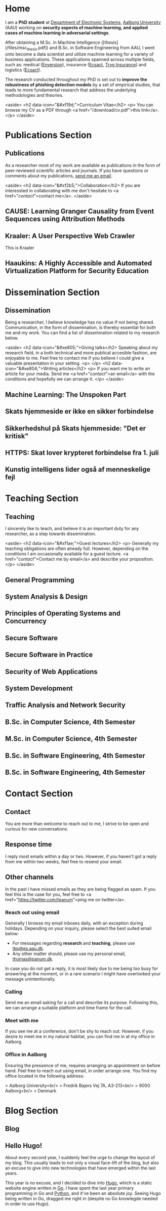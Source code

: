 # -*- org-hugo-default-static-subdirectory-for-externals: "files/"; -*-
#+HUGO_BASE_DIR: .
#+STARTUP: inlineimages
#+DEFAULT_EXPORTER: hugo

* Home
:PROPERTIES:
:EXPORT_HUGO_SECTION:
:EXPORT_FILE_NAME: _index
:END:

I am a *PhD student* at [[https://es.aau.dk][Department of Electronic Systems]], [[https://aau.dk][Aalborg University]] (AAU) working on *security aspects of machine learning, and applied cases of machine learning in adversarial settings*.

After obtaining a M.Sc. in Machine Intelligence ([thesis](/files/msc_thesis.pdf)) and B.Sc. in Software Engineering from AAU, I went onto become a data scientist and utilize machine learning for a variety of business applications.
These applications spanned across multiple fields, such as: medical ([[https://enversion.dk][Enversion]]), insurance ([[https://ecsact.dk][Ecsact]], [[https://tryg.com][Tryg Insurance]]) and logistics ([[https://ecsact.dk][Ecsact]]).

The research conducted throughout my PhD is set out to *improve the robustness of phishing detection models* by a set of empirical studies, that leads to more fundamental research that address the underlying methodologies and theories.

<aside>
<h2 data-icon="&#xf19d;">Curriculum Vitae</h2>
<p>
	You can browse my CV as a PDF through <a href="/download/cv.pdf">this link</a>.
</p>
</aside>

* Publications Section
:PROPERTIES:
:EXPORT_HUGO_SECTION: publications
:END:

** Publications
:PROPERTIES:
:EXPORT_FILE_NAME: _index
:EXPORT_HUGO_MENU: :menu primary :weight 1
:EXPORT_HUGO_CUSTOM_FRONT_MATTER+: :icon "&#xe800;"
:END:


As a researcher most of my work are available as publications in the form of peer-reviewed scientific articles and journals.
If you have questions or comments about my publications, [[/contact/][send me an email]].

<aside>
<h2 data-icon="&#xf2b5;">Collaboration</h2>
If you are interessted in collaborating with me don't hesitate to <a href="/contact/">contact me</a>.
</aside>

** CAUSE: Learning Granger Causality from Event Sequences using Attribution Methods
:PROPERTIES:
:EXPORT_FILE_NAME: cause
:EXPORT_DATE: 2020-02-18:00:00+02:00
:EXPORT_HUGO_CUSTOM_FRONT_MATTER: :link https://arxiv.org/abs/2002.07906
:EXPORT_HUGO_CUSTOM_FRONT_MATTER: :pdflink https://arxiv.org/pdf/2002.07906.pdf
:EXPORT_HUGO_CUSTOM_FRONT_MATTER+: :venueshort  ICML 2020
:EXPORT_HUGO_CUSTOM_FRONT_MATTER+: :publisher Proceedings of the 37th International Conference on Machine Learning
:EXPORT_HUGO_CUSTOM_FRONT_MATTER+: :authors '("Wei Zhang" "Thomas Kobber Panum" "Somesh Jha" "Prasad Chalasani" "David Page")
:END:

** Kraaler: A User Perspective Web Crawler
:PROPERTIES:
:EXPORT_FILE_NAME: kraaler
:EXPORT_DATE: 2019-04-01T00:00:00+02:00
:EXPORT_HUGO_CUSTOM_FRONT_MATTER+: :venueshort  TMA 2019
:EXPORT_HUGO_CUSTOM_FRONT_MATTER+: :publisher Proceedings of the 3rd Network Traffic Measurement and Analysis Conference
:EXPORT_HUGO_CUSTOM_FRONT_MATTER+: :authors '("Thomas Kobber Panum" "René Rydhof Hansen" "Jens Myrup Pedersen")
:END:

This is Kraaler

** Haaukins: A Highly Accessible and Automated Virtualization Platform for Security Education
:PROPERTIES:
:EXPORT_FILE_NAME: haaukins
:EXPORT_DATE: 2019-01-15T00:00:00+02:00
:EXPORT_HUGO_CUSTOM_FRONT_MATTER+: :venueshort ICALT 2019
:EXPORT_HUGO_CUSTOM_FRONT_MATTER+: :publisher Proceedings of the 19th IEEE International Conference on Advanced Learning Technologies
:EXPORT_HUGO_CUSTOM_FRONT_MATTER+: :authors '("Thomas Kobber Panum" "Kaspar Hageman" "Jens Myrup Pedersen" "René Rydhof Hansen")
:END:

* Dissemination Section
:PROPERTIES:
:EXPORT_HUGO_SECTION: dissemination
:END:

** Dissemination
:PROPERTIES:
:EXPORT_FILE_NAME: _index
:EXPORT_HUGO_MENU: :menu primary :weight 2
:EXPORT_HUGO_CUSTOM_FRONT_MATTER+: :icon "&#xe801;"
:END:

Being a researcher, I believe knowledge has no value if not being shared.
Communication, in the form of dissemination, is thereby essential for both me and my work.
You can find a list of dissemination related to my research below.

<aside>
    <h2 data-icon="&#xe805;">Giving talks</h2>
    Speaking about my research field, in a both technical and more publical accesible fashion, are enjoyable to me.
    Feel free to contact me if you believe I could give a valuable presentation in your setting.
    <p>
    </p>
    <h2 data-icon="&#xe804;">Writing articles</h2>
    <p>
	If you want me to write an article for your media.
	Send me <a href="/contact/">an email</a> with the conditions and hopefully we can arrange it.
    </p>
</aside>

** Machine Learning: The Unspoken Part
:PROPERTIES:
:EXPORT_FILE_NAME: ml_unspoken
:EXPORT_HUGO_CUSTOM_FRONT_MATTER: :kind invited talk
:EXPORT_HUGO_CUSTOM_FRONT_MATTER+: :description Highlight known limitations of machine learning, and discussing their future
:EXPORT_HUGO_CUSTOM_FRONT_MATTER+: :talks '("Wiley, Copenhagen (April 2019)" "Copenhagen Business Academy, Lyngby (April 2019)" "AspIT, Aalborg (April 2019)" "IUM, Copenhagen (April 2019)" "LEGO, Billund (April 2019)" "IDA, Aalborg (April 2019)" "Zealand, Slagelse (April 2019)" "IDA, Copenhagen (April 2019)" "IDA, Aarhus (May 2019)")
:END:

** Skats hjemmeside er ikke en sikker forbindelse
:PROPERTIES:
:EXPORT_FILE_NAME: skat_https_dr
:EXPORT_HUGO_CUSTOM_FRONT_MATTER: :kind media
:EXPORT_DATE: 2018-05-11T11:50:39+02:00
:EXPORT_HUGO_CUSTOM_FRONT_MATTER+: :publisher DR
:EXPORT_HUGO_CUSTOM_FRONT_MATTER+: :link https://www.dr.dk/ligetil/indland/skats-hjemmeside-er-ikke-en-sikker-forbindelse
:EXPORT_HUGO_CUSTOM_FRONT_MATTER+: :backup_url /img/backup/skat_dr_2018_2.png
:END:

** Sikkerhedshul på Skats hjemmeside: "Det er kritisk"
:PROPERTIES:
:EXPORT_FILE_NAME: skat_https_dr_2
:EXPORT_HUGO_CUSTOM_FRONT_MATTER: :kind media
:EXPORT_DATE: 2018-05-11T13:18:04+02:00
:EXPORT_HUGO_CUSTOM_FRONT_MATTER+: :publisher DR
:EXPORT_HUGO_CUSTOM_FRONT_MATTER+: :link https://www.dr.dk/nyheder/viden/teknologi/sikkerhedshul-paa-skats-hjemmeside-det-er-kritisk
:EXPORT_HUGO_CUSTOM_FRONT_MATTER+: :backup_url /img/backup/skat_dr_2018.png
:END:

** HTTPS: Skat lover krypteret forbindelse fra 1. juli
:PROPERTIES:
:EXPORT_FILE_NAME: skat_https_version2
:EXPORT_HUGO_CUSTOM_FRONT_MATTER: :kind media
:EXPORT_DATE: 2018-05-11T12:50:39+02:00
:EXPORT_HUGO_CUSTOM_FRONT_MATTER+: :publisher Version2
:EXPORT_HUGO_CUSTOM_FRONT_MATTER+: :link https://www.version2.dk/artikel/https-skat-lover-krypteret-forbindelse-1-juli-1085110
:EXPORT_HUGO_CUSTOM_FRONT_MATTER+: :backup_url /img/backup/skat_version2.png
:END:

** Kunstig intelligens lider også af menneskelige fejl
:PROPERTIES:
:EXPORT_FILE_NAME: kunstig_int_fejl
:EXPORT_HUGO_CUSTOM_FRONT_MATTER: :kind media
:EXPORT_DATE: 2019-04-18T10:46:39+02:00
:EXPORT_HUGO_CUSTOM_FRONT_MATTER+: :publisher Videnskab.dk
:EXPORT_HUGO_CUSTOM_FRONT_MATTER+: :link https://videnskab.dk/teknologi-innovation/kunstig-intelligens-lider-ogsaa-af-menneskelige-fejl
:EXPORT_HUGO_CUSTOM_FRONT_MATTER+: :backup_url /img/backup/videnskabdk_2019.jpg
:END:

* Teaching Section
:PROPERTIES:
:EXPORT_HUGO_SECTION: teaching
:END:

** Teaching
:PROPERTIES:
:EXPORT_FILE_NAME: _index
:EXPORT_HUGO_MENU: :menu primary :weight 3
:EXPORT_HUGO_CUSTOM_FRONT_MATTER+: :icon "&#xf19d;"
:END:

 I sincerely like to teach, and believe it is an important duty for any researcher, as a step towards dissemination.

<aside>
    <h2 data-icon="&#xf1ae;">Guest lectures</h2>
    <p>
	Generally my teaching obligations are often already full.
	However, depending on the conditions I am occasionally available for a guest lecture.
	<a href="/contact/">Contact me by email</a> and describe your proposition.
    </p>
</aside>

** General Programming
:PROPERTIES:
:EXPORT_FILE_NAME: general_programming
:EXPORT_DATE: 2013-02-01T11:16:34+02:00
:EXPORT_HUGO_CUSTOM_FRONT_MATTER: :kind course
:EXPORT_HUGO_CUSTOM_FRONT_MATTER+: :credit 5 ECTS
:EXPORT_HUGO_CUSTOM_FRONT_MATTER+: :period Spring 2013
:EXPORT_HUGO_CUSTOM_FRONT_MATTER+: :host Aalborg University
:EXPORT_HUGO_CUSTOM_FRONT_MATTER+: :description Teaching assistant of Anders Bruun's course
:END:

** System Analysis & Design
:PROPERTIES:
:EXPORT_FILE_NAME: ooad
:EXPORT_DATE: 2012-09-01T11:16:34+02:00
:EXPORT_HUGO_CUSTOM_FRONT_MATTER: :kind course
:EXPORT_HUGO_CUSTOM_FRONT_MATTER+: :credit 5 ECTS
:EXPORT_HUGO_CUSTOM_FRONT_MATTER+: :period Fall 2012
:EXPORT_HUGO_CUSTOM_FRONT_MATTER+: :host Aalborg University
:EXPORT_HUGO_CUSTOM_FRONT_MATTER+: :description Teaching assistant of Lise Tordrup Heeager's course
:END:

** Principles of Operating Systems and Concurrency
:PROPERTIES:
:EXPORT_FILE_NAME: pss
:EXPORT_DATE: 2019-04-01T15:18:34+02:00
:EXPORT_HUGO_CUSTOM_FRONT_MATTER: :kind course
:EXPORT_HUGO_CUSTOM_FRONT_MATTER+: :credit 5 ECTS
:EXPORT_HUGO_CUSTOM_FRONT_MATTER+: :period Spring 2018, 2019
:EXPORT_HUGO_CUSTOM_FRONT_MATTER+: :host Aalborg University
:EXPORT_HUGO_CUSTOM_FRONT_MATTER+: :description Guest lecture on practical security and vulnabilities
:END:

** Secure Software
:PROPERTIES:
:EXPORT_FILE_NAME: secure_software
:EXPORT_DATE: 2018-08-01T23:06:04+02:00
:EXPORT_HUGO_CUSTOM_FRONT_MATTER: :kind course
:EXPORT_HUGO_CUSTOM_FRONT_MATTER+: :credit 5 ECTS
:EXPORT_HUGO_CUSTOM_FRONT_MATTER+: :period Autumn 2018
:EXPORT_HUGO_CUSTOM_FRONT_MATTER+: :host IT Vest, Aalborg University
:EXPORT_HUGO_CUSTOM_FRONT_MATTER+: :description Taught in collaboration with René Rydhof Hansen
:END:

** Secure Software in Practice
:PROPERTIES:
:EXPORT_FILE_NAME: secure_software_practice
:EXPORT_DATE: 2019-01-01T22:40:38+02:00
:EXPORT_HUGO_CUSTOM_FRONT_MATTER: :kind course
:EXPORT_HUGO_CUSTOM_FRONT_MATTER+: :credit 5 ECTS
:EXPORT_HUGO_CUSTOM_FRONT_MATTER+: :period Spring 2019
:EXPORT_HUGO_CUSTOM_FRONT_MATTER+: :host IT Vest, Aalborg University
:EXPORT_HUGO_CUSTOM_FRONT_MATTER+: :description Taught in collaboration with René Rydhof Hansen
:END:

** Security of Web Applications
:PROPERTIES:
:EXPORT_FILE_NAME: security_web
:EXPORT_DATE: 2018-10-01T23:03:36+02:00
:EXPORT_HUGO_CUSTOM_FRONT_MATTER: :kind course
:EXPORT_HUGO_CUSTOM_FRONT_MATTER+: :credit 5 ECTS
:EXPORT_HUGO_CUSTOM_FRONT_MATTER+: :period Autumn 2018
:EXPORT_HUGO_CUSTOM_FRONT_MATTER+: :host IT Vest, Aalborg University
:EXPORT_HUGO_CUSTOM_FRONT_MATTER+: :description Taught in collaboration with René Rydhof Hansen
:END:

** System Development
:PROPERTIES:
:EXPORT_FILE_NAME: system_development
:EXPORT_DATE: 2011-02-01T11:16:34+02:00
:EXPORT_HUGO_CUSTOM_FRONT_MATTER: :kind course
:EXPORT_HUGO_CUSTOM_FRONT_MATTER+: :credit 5 ECTS
:EXPORT_HUGO_CUSTOM_FRONT_MATTER+: :period Spring 2011
:EXPORT_HUGO_CUSTOM_FRONT_MATTER+: :host Aalborg University
:EXPORT_HUGO_CUSTOM_FRONT_MATTER+: :description Teaching assistant of Anders Bruun's course
:END:
** Traffic Analysis and Network Security
:PROPERTIES:
:EXPORT_FILE_NAME: traffic_analysis_network_sec
:EXPORT_DATE: 2017-12-01T23:08:53+02:00
:EXPORT_HUGO_CUSTOM_FRONT_MATTER: :kind course
:EXPORT_HUGO_CUSTOM_FRONT_MATTER+: :credit 5 ECTS
:EXPORT_HUGO_CUSTOM_FRONT_MATTER+: :period Winter 2017
:EXPORT_HUGO_CUSTOM_FRONT_MATTER+: :host Aalborg University
:EXPORT_HUGO_CUSTOM_FRONT_MATTER+: :description Taught in collaboration with Kaspar Hageman and Jens Myrup Pedersen
:END:

** B.Sc. in Computer Science, 4th Semester
:PROPERTIES:
:EXPORT_FILE_NAME: bsc_comp_sci_18
:EXPORT_DATE: 2018-02-02T23:19:46+02:00
:EXPORT_HUGO_CUSTOM_FRONT_MATTER: :kind supervision
:EXPORT_HUGO_CUSTOM_FRONT_MATTER+: :credit 15 ECTS
:EXPORT_HUGO_CUSTOM_FRONT_MATTER+: :period Spring 2018
:EXPORT_HUGO_CUSTOM_FRONT_MATTER+: :host Aalborg University
:EXPORT_HUGO_CUSTOM_FRONT_MATTER+: :description A group of six students.
:END:

** M.Sc. in Computer Science, 4th Semester
:PROPERTIES:
:EXPORT_FILE_NAME: msc_comp_sci_19
:EXPORT_DATE: 2019-02-02T23:12:41+02:00
:EXPORT_HUGO_CUSTOM_FRONT_MATTER: :kind supervision
:EXPORT_HUGO_CUSTOM_FRONT_MATTER+: :credit 15 ECTS
:EXPORT_HUGO_CUSTOM_FRONT_MATTER+: :period Spring 2019
:EXPORT_HUGO_CUSTOM_FRONT_MATTER+: :host Aalborg University
:EXPORT_HUGO_CUSTOM_FRONT_MATTER+: :description Co-supervised a group of two students for their master thesis
:END:

** B.Sc. in Software Engineering, 4th Semester
:PROPERTIES:
:EXPORT_FILE_NAME: bsc_sw_15
:EXPORT_DATE: 2015-02-02T23:12:41+02:00
:EXPORT_HUGO_CUSTOM_FRONT_MATTER: :kind supervision
:EXPORT_HUGO_CUSTOM_FRONT_MATTER+: :credit 15 ECTS
:EXPORT_HUGO_CUSTOM_FRONT_MATTER+: :period Spring 2015
:EXPORT_HUGO_CUSTOM_FRONT_MATTER+: :host Aalborg University
:EXPORT_HUGO_CUSTOM_FRONT_MATTER+: :description Six groups of a total 31 students
:END:

** B.Sc. in Software Engineering, 4th Semester
:PROPERTIES:
:EXPORT_FILE_NAME: bsc_sw_19
:EXPORT_DATE: 2019-02-01T23:23:27+02:00
:EXPORT_HUGO_CUSTOM_FRONT_MATTER: :kind supervision
:EXPORT_HUGO_CUSTOM_FRONT_MATTER+: :period Spring 2019
:EXPORT_HUGO_CUSTOM_FRONT_MATTER+: :credit 15 ECTS
:EXPORT_HUGO_CUSTOM_FRONT_MATTER+: :host Aalborg University
:EXPORT_HUGO_CUSTOM_FRONT_MATTER+: :description A group of six students
:END:

* Contact Section
:PROPERTIES:
:EXPORT_HUGO_SECTION: contact
:END:

** Contact
:PROPERTIES:
:EXPORT_FILE_NAME: _index
:EXPORT_HUGO_MENU: :menu primary :weight 4
:EXPORT_HUGO_CUSTOM_FRONT_MATTER+: :icon "&#xf1d8;"
:END:

You are more than welcome to reach out to me, I strive to be open and curious for new conversations.

#+html: <aside>
#+html: <h2 data-icon="&#xe803;">Response time</h2>
I reply most emails within a day or two.
However, if you haven't got a reply from me within two weeks, feel free to resend your email.

#+html: <h2 data-icon="&#xf099;">Other channels</h2>
In the past I have missed emails as they are being flagged as spam.
If you feel this is the case for you, feel free to <a href="https://twitter.com/tpanum">ping me on twitter</a>.
#+html: </aside>

*** Reach out using email
Generally I browse my email inboxes daily, with an exception during holidays.
Depending on your inquiry, please select the best suited email below:

- For messages regarding *research* and *teaching*, please use [[mailto:tkp@es.aau.dk][tkp@es.aau.dk]].
- Any other matter should, please use my personal email, [[mailto:thomas@panum.dk][thomas@panum.dk]].

In case you do not get a reply, it is most likely due to me being too busy for answering at the moment, or in a rare scenario I might have overlooked your message unintentionally.

*** Calling
Send me an email asking for a call and describe its purpose.
Following this, we can arrange a suitable platform and time frame for the call.

*** Meet with me
If you see me at a conference, don't be shy to reach out.
However, if you desire to meet me in my natural habitat, you can find me in at my office in Aalborg.


*** Office in Aalborg
Ensuring the pressence of me, requires arranging an appointment on before hand. Feel free to reach out using email, in order arrange one.
You find my office located in the following address:

> Aalborg University<br/>
> Fredrik Bajers Vej 7A, A3-213<br/>
> 9000 Aalborg<br/>
> Denmark

* Blog Section
:PROPERTIES:
:EXPORT_HUGO_SECTION: blog
:END:

** Blog
:PROPERTIES:
:EXPORT_FILE_NAME: _index
:EXPORT_HUGO_MENU: :menu "primary"
:EXPORT_HUGO_CUSTOM_FRONT_MATTER+: :icon "&#xf1e0"
:END:

** Hello Hugo!
:PROPERTIES:
:EXPORT_FILE_NAME: hello_hugo
:EXPORT_DATE: 2016-06-12T13:44:52+02:00
:EXPORT_HUGO_CUSTOM_FRONT_MATTER+: :keywords '("programming")
:EXPORT_HUGO_CUSTOM_FRONT_MATTER+: :description First blog post for new blog platform
:END:

About every second year, I suddenly feel the urge to change the layout of my blog.
This usually leads to not only a visual face-lift of the blog, but also an excuse to give into new technologies that have emerged within the last years.

This year is no excuse, and I decided to dive into [[https://gohugo.io/][Hugo]], which is a static website engine written in [[http://golang.org][Go]].
I have spent the last year primary programming in Go and [[http://python.org][Python]], and it've been an absolute joy.
Seeing Hugo being written in Go, dragged me right in (despite no Go knowlegde needed in order to use Hugo).

Hugo is primary based around three technologies: (Cross platform statically linked) Binary for processing, [[https://daringfireball.net/projects/markdown/][Markdown]] for content, and [[https://golang.org/pkg/text/template/][Go Templates]] for layouts.
The Hugo binary will help you with initializing new projects, content creation, and (extremely fast) real-time processing of content.

As of writing Hugo is currently version 0.16, but don't let that scare you.
It's already widely used, and [[https://github.com/spf13/hugo][the project has over 10.000 stats on GitHub]].

#+html: <center style="margin: 30px 0 30px 0;">

[[file:img/hugo-logo.png]]
#+html: </center>

[[https://www.youtube.com/watch?v=w7Ft2ymGmfc][This video]] will guide you how to get up and running with Hugo in 2 minutes.

** The Robot That Got Me a Home In Copenhagen
:PROPERTIES:
:EXPORT_FILE_NAME: the_robot_that_got_me_a_home_in_copenhagen
:EXPORT_DATE: 2017-04-03T20:00:00+02:00
:EXPORT_HUGO_CUSTOM_FRONT_MATTER+: :keywords '("programming")
:EXPORT_HUGO_CUSTOM_FRONT_MATTER+: :description Solution for automating apartment hunting in Copenhagen
:END:

Everyone knows the struggle of getting an apartment in Copenhagen.
It is a tough task, and a decent network is surely very valuable in that regard.
However, as many others, I had almost no network in Copenhagen prior to moving here for my job at [[http://ecsact.dk/][Ecsact]].
My journey began at [[https://www.boligportal.dk/][Boligportalen]], which is most used site for finding apartments for rent in Denmark.
One of the most notable features about boligportalen, is the fact that they have an absurdly expensive subscription for accessing contact for the landlords.
At the time of my apartment hunt, the price were approximately 300 DDK/month (~$50), with no guarantees or payback option.
They even had an option get a discount, if you were ready to pay your subscription in advance for several months.
Does anyone /expect/ to be seeking an apartment for several months, and then just /donate/ the remaining months to boligportalen? Absurd.

After spending some time on boligportalen, in a human-fashion, I found common two strategies that landlords used for finding a tenant.
The first one is the well-known [[https://en.wikipedia.org/wiki/First-come,_first-served]["first-come, first-served"]]-strategy.
This approach usually involved signing up for a display session through phone calls, until the /N/-spots for display session were filled.
Landlords using this strategy seems to heavily favor phone calls over messages sent through boligportalen.
This strategy requires a fast reaction from the /future/ tenants, and leaves no hope for the lazy.

The second strategy were primarily used by landlords who did not want phone calls.
It involves pilling up a stack of messages from hopeful future tenants, and then picking /N/ tenants for a display session based on recency of the messages at the time of checking the inbox.

I quickly realized that the second strategy were tough to deal with, due to its sporadic behaviour.
However, the interaction with the first strategy could definitely be improved.
The current interaction involve manually checking for new listings in a sporadic [[https://en.wikipedia.org/wiki/Heartbeat_(computing)][hearbeat-fashion]].
This process comes with a severe risk for insanity, and could ideally be turned into a [[https://en.wikipedia.org/wiki/Publish%E2%80%93subscribe_pattern][publish-subscribe]] pattern.
For the non-computer science reader: Instead of manually checking for new listings, it would be more ideal to receive notifications for when a new listings appear.

Doing this process transformation is relatively simple, and is accomplished by scraping the site with a relatively high interval (e.g. every 3s) and then publish changes as they occur.
From the get-go I knew I wanted to subscribe to the updates on my iPhone, and using the built-in notification system was a natural choice.
However, for hackish project like this one, it is not trivial to access that channel, as it requires a related app and approval of Apple in order to use their notification servers.
I first tried sending emails poorly hosted mail server, and realized that the iPhone mail-pulling had too low frequency for my use case.
I had a desire to notified of new listings within ten seconds of them appearing online, so I investigate other channels.
I knew my old university mail, which ran on a Microsoft Exchange server, had the ability to push mails directly to my phone, so I started to research for Exchange hosting.
Quickly did I realize that moving me private mail to an Exchange solution would be too expensive.
However, during my research I discovered that [[https://mail.google.com][Gmail]], in combination with the [[https://itunes.apple.com/us/app/gmail-email-by-google-secure-fast-organized/id422689480?mt=8][Gmail App for iPhone]], were able to accomplish the same push behaviour.
After I few tests, I realized that this would be suitable for use case.

Unleashing /the beast/ (ie: the robot) quickly yielded some results. The robot published listings to me while I were at work, which I contacted straight away, and within a few days I were invited to more than five display sessions. During this time I recall a lot of funny phone conversations with landlords, they usually went something like this:

#+BEGIN_QUOTE
  *Me*: /Hello, my name is Thomas and call regarding the apartment you have listed on boligportalen/

  *Landlord*: /Uh... oh... eh?/ 🤔

  *Me*: /Did I get the wrong number, or is it already unavailable?/

  *Landlord*: /Yes, it is still I available... it is just that I JUST put it up?/

  /... proceeds to get display session invitation/ 🎉
#+END_QUOTE

During the time the robot were running boligportalen decided to create an iPhone App with an alike feature, but I never got it to work (and I would never trust its publishing delay). I ended up with an apartment within two weeks after been invited to over twenty display sessions.

You can find the (old) source code for the robot [[https://github.com/tpanum/boligcrawler][here]]. 🤖

** NixOS: The distribution I got to love
:PROPERTIES:
:EXPORT_FILE_NAME: nixos_the_distribution_i_got_to_love
:EXPORT_DATE: 2018-06-14T12:00:00+02:00
:EXPORT_HUGO_CUSTOM_FRONT_MATTER+: :keywords '("linux" "phd")
:EXPORT_HUGO_CUSTOM_FRONT_MATTER+: :description The choice of Linux-based operating system for my PhD studies
:END:

As I started my PhD studies I was faced with the choice of deciding my own hardware setup for the next 3 years, as long as I used the bureaucratic supply contract and kept a certain budget.
I could easily see that getting a 15" MacBook Pro and an external monitor would blow the budget, so I quickly decided I wanted to adopt Linux full-time.
At my previous company, [[https://tryg.dk][Tryg]], I used the new 15" MacBook Pro with Touch Bar.
Needless to say, the touch bar is god awful and is simply a tool to steal space from relevant components (e.g. media keys).
With that frustration in mind, I decided to picking up the *Lenovo ThinkPad T470s*.

#+html: <center>
#+ATTR_HTML: :width 70%
[[file:img/t470s.jpg]]
#+html: </center>

*** Choice of Distribution
It was my first time trying to run Linux full-time, as I previous had used OSX for more than 7 years.
During my time in high school one of my classmates was actually the owner and administrator of [[http://www.archlinux.dk/][the danish Arch Linux community]].
Back then I definitely did not have the skills required to pursue any hand-tailored Linux like [[https://wiki.archlinux.org/index.php/Arch_Linux][Arch Linux]], but luckily after receiving my computer science degree, the thought does not seem that frightening to me anymore.
Through my education, I started to appreciate minimalism and the ability to pick-and-choose *only* the tools you /actually/ need.
However, I was aware of some the pitfalls that comes with the rolling release nature of Arch, and the thought of my computer suddenly malfunctioning one day, and the entire time spend configuring it being lost, was scary.

I then started my search for minimal alternatives, especially ones that could reduce the configuration overhead that typically comes with Arch Linux, Gentoo, and alike.
This was when I discovered [[https://nixos.org/][NixOS]], and when first read the description I was unsure whether the feature promises was too good to be true.
It claimed that it was "Declarative" (e.g. less time configuring) and "Reliable" (atomic upgrades and rollbacks) was it truly too good to be true? I had to dig in to find out.

*** NixOS
#+html: <center>
#+ATTR_HTML: :width 20%
[[file:img/nixos_logo.png]]
#+html: </center>

NixOS is a very different Linux distribution than /the classical ones/ (Ubuntu, Debian, Arch, etc.)
It relies heavy on the [[https://nixos.org/nix/][Nix package manager]], which is available as a standalone binary for Unix distributions.
However, in NixOS, its use has been taken the next level as it functions as a center piece for package management *and* configuration management.
Essentially, Nix is declarative programming language and NixOS evolves around having a single =configuration.nix=-file of this language, that is responsible for /declaring/ your environment in the Nix programming language.
Like other programming languages, you can reference other language files and thereby let your =configuration.nix= reference other Nix-files and decompose your system configuration.
When you run the =nixos-generate-config= during install, you will be receiving a =configuration.nix= file that looks like the following:

#+BEGIN_EXAMPLE nix
  # Edit this configuration file to define what should be installed on
  # your system.  Help is available in the configuration.nix(5) man page
  # and in the NixOS manual (accessible by running ‘nixos-help’).

  { config, pkgs, ... }:

  {
    imports =
      [ # Include the results of the hardware scan.
        ./hardware-configuration.nix
      ];

    # Use the systemd-boot EFI boot loader.
    boot.loader.systemd-boot.enable = true;
    boot.loader.efi.canTouchEfiVariables = true;

    # networking.hostName = "nixos"; # Define your hostname.
    # networking.wireless.enable = true;  # Enables wireless support via wpa_supplicant.

    # ...

    # Set your time zone.
    # time.timeZone = "Europe/Amsterdam";

    # List packages installed in system profile. To search, run:
    # $ nix search wget
    # environment.systemPackages = with pkgs; [
    #   wget vim
    # ];

    # ...

    # Open ports in the firewall.
    # networking.firewall.allowedTCPPorts = [ ... ];
    # networking.firewall.allowedUDPPorts = [ ... ];
    # Or disable the firewall altogether.
    # networking.firewall.enable = false;

    # ...

    # Enable the KDE Desktop Environment.
    # services.xserver.displayManager.sddm.enable = true;
    # services.xserver.desktopManager.plasma5.enable = true;

    # Define a user account. Don't forget to set a password with ‘passwd’.
    # users.extraUsers.guest = {
    #   isNormalUser = true;
    #   uid = 1000;
    # };

    # This value determines the NixOS release with which your system is to be
    # compatible, in order to avoid breaking some software such as database
    # servers. You should change this only after NixOS release notes say you
    # should.
    system.stateVersion = "18.03"; # Did you read the comment?
  }
#+END_EXAMPLE

I left out some of the commented options to shrink the size for visibility, but I think this default =configuration.nix=-file give a sense of how and the extend the Nix language can configure your system.
For a complete list of options visit the [[https://nixos.org/nixos/options.html#][Nix Option site]].
When you modify the your =configuration.nix=-file and want the changes to take effect, you use the =nixos-rebuild {switch, boot}= command in order to migrate to a new system configuration directly or on next boot respectively.
I highly encourage you to read the [[https://nixos.org/nixos/manual/][well-written manual]], and you can find my personal =configuration.nix= in [[https://github.com/tpanum/dotfiles/tree/master/nix][my dotfiles repository]].
It is current about 600 lines, and I run a very minimal environment with just a window manager and a bit of [[https://www.reddit.com/r/unixporn/][ricing]].
So currently I have a setup which sits at about ~1 GB RAM usage on boot with [[https://www.gnu.org/software/emacs/][Emacs]], [[https://i3wm.org/][i3wm]], and Firefox Quantum.

*** Aftermath
Right now I am typing this article on my T470s running NixOS, and I am about six months into the adventure.
Was it everything I hoped for? Definitely! During my adventure I had to upgrade my single drive laptop to a 1 TB drive, which lead me to try the reproducibility of NixOS and it went smoothly.
It has been a bit of wild ride and the rolling updates managed to break my system twice, however, the rollback functionality made sure that no unrevertable harm was made.
Overall, I can highly recommend trying out NixOS and often find my self wondering why it has not gotten more traction since its first release in 2003.

** Disable Bouncer Playback Spam for Emacs Circe Notifications
:PROPERTIES:
:EXPORT_FILE_NAME: disable_bouncer_playback_spam_for_emacs_circe_notifications
:EXPORT_DATE: 2018-08-10T12:00:00+02:00
:EXPORT_HUGO_CUSTOM_FRONT_MATTER+: :keywords '("emacs" "programming")
:EXPORT_HUGO_CUSTOM_FRONT_MATTER+: :description Code snippet for disabling playback spam in Emacs IRC client
:END:

I recently changed to using [[https://github.com/jorgenschaefer/circe][circe]] as my everyday IRC client.
Despite the [[https://github.com/eqyiel/circe-notifications][circe-notifications]] being featureful, the suggested way to reduce notification spam from your irc bouncer is a bit of a hack.
As stated in the readme, simply delay the activation hook by /x/ seconds and pray it is large enough for missing all notifcations during playback.

#+html: <center>
#+ATTR_HTML: :width 70%
[[file:img/team_chat.png]]
#+html: </center>

From my experience it works reasonably well, however, when you work on a laptop (with =circe-lagmon-mode= for reconnection after suspend) the issue persist as you reconnect to your bouncer in the same emacs session.
I am using ZNC as my bouncer, and it conviently prefixes all messages with a timestamp.
Knowing this, I customized =circe-notifications-notify= to ignore messages with such a prefix.

#+BEGIN_SRC lisp
  (defun circe-notifications-notify (nick body channel)
    (unless (string-match "^\[[0-9]+:[0-9]+\]" body)
        (alert
         body
         :severity circe-notifications-alert-severity
         :title nick
         :style circe-notifications-alert-style)))
#+END_SRC

** NixOS: One Year In (I'm still in love)
:PROPERTIES:
:EXPORT_FILE_NAME: nixos_one_year_in_im_still_in_love
:EXPORT_DATE: 2019-01-10T12:00:00+02:00
:EXPORT_HUGO_CUSTOM_FRONT_MATTER+: :keywords '("nixos" "linux")
:EXPORT_HUGO_CUSTOM_FRONT_MATTER+: :description One year of NixOS usage in review
:END:

As I have written in a [[/blog/nixos-the-distribution-i-got-to-love][previous post]], I switched to [[https://nixos.org/][NixOS]] from [[https://en.wikipedia.org/wiki/MacOS][OS X]].
I have now been using it for 13 months, and wish to my general desktop configurations and experiences.

*** Desktop Environment? Window Manager?

Most Linux users are very avid to either discuss or highlight the Desktop Environment (DE) or their use of a minimalistic use of a Window Manager-only setup (VM).
The discussions can, even as a senior engineer, become quite loopy and feel without ending at times.
In case you are curious about it, head over to [[https://www.reddit.com/r/unixporn/][/r/unixporn]] (I'm a shameless fan) or [[https://www.reddit.com/r/linuxmasterrace/][/r/linuxmasterrace]] and get your dose of nerdy discussions.

Except from the avoidance of endless discussions, I am sadly not that different, I have tried an unhealthy dose of DEs and WMs over the last year.
However, I haven't changed my setup dramatically within the last six months, which I hope is a sign of me converging to an ideal solution for me.
Thankfully, [[https://nixos.org/][NixOS]] makes in incredibly easy to try out different DEs and VMs, and it even cleans up after it self leaving you without dangling packages(!).
I have been through a couple, firstly: [[https://www.kde.org/][KDE Plasma]] and [[https://www.gnome.org/][GNOME3]].
After using Plasma briefly, the design of GNOME appealed more to me as it felt more intuitive to me personally.
I stuck with GNOME for a couple of months, before [[https://wiki.gnome.org/Projects/dconf][getting annoyed by the fact that configurations are being stored on a database]] while also getting persuaded by [[https://www.reddit.com/r/unixporn/][/r/unixporn]] to try [[https://wiki.archlinux.org/index.php/bspwm][bspwm]].

Booting with bspwm for the first time, to realize that [[https://wiki.archlinux.org/index.php/Sxhkd][sxhkd]] (hotkey daemon) does not have any default configuration in case of no configuration file [/seriously, what can of default behaviour is that?/] leaving your keyboard completely paralyzed.
Resolving that issue, let me to use bspwm for coupe of weeks until realizing time consuming process of implementing almost every single key binding from scratch.
This let me to move on to the more user-friendly [[https://i3wm.org/][i3]], which has some sane defaults.

Where are we today? As of writing, I have been using the [[https://wiki.archlinux.org/index.php/bspwm][bspwm]] + [[https://wiki.archlinux.org/index.php/Sxhkd][sxhkd]] cocktail for over six months.
/But didn't you move away from bspwm, due to its heavy requirement?/ Yes, but that was also what I ended up missing.
Realizing the unchangeable quirks of many other hotkey daemons, I realized how I missed sxhkd's ability to do /exactly like I wanted/.

#+html: <center>
#+ATTR_HTML: :width 70%
[[file:img/my_desktop_2019.png][file:img/my_desktop_2019_small.png]]
#+html: </center>

*** Cmd+C, Cmd+V

The switch back to bspwm was heavily driven by one of the concepts I missed the most about running OS X, the elegant integration of the =cmd= key.
Despite the typical anti-Apple movement of Linux users, some design choices in OS X are deeply elegant, with one of the most overlooked ones being the hotkey daemon.

For those who have never used OS X, or in clear what I hint towards, let's start off with an example.
Most developers spend a decent amount of time in the terminal, for which the =ctrl= key has a very distinct behaviour, namely the fact it is used to [[https://en.wikipedia.org/wiki/Signal_(IPC)][send signals]], e.g. canceling execution with =ctrl-c= (=SIGINT=).
This often interveins with typical application-based shortcuts, e.g. =ctrl-c= (app: =copy=, term: =SIGINT=).

This leads to the shortcut in most terminal applications for =copy= is either =ctrl-alt-c= or =ctrl-shift-c=.
However, on OS X, it is a much more cohesive experience as typical application shortcuts are performed with =cmd=, e.g. =cmd-c= is =copy=.
This simply elegant design, and well thought out.
For many months I tried to replicate this behaviour to Linux, however, it is slightly non-trivial as most shortcuts are directly baked into the applications.

However, sxhkd in combination with a bit of clever scripting actually got me some places.
I have bound my =super-c= to the following script (with a replica for =paste= on =super-v=).

#+BEGIN_SRC sh
  CURRENT_WINDOW=$(xprop -id $(xdotool getwindowfocus) WM_CLASS | awk '{ print $3 }' | cut -d '"' -f2)
  if [ "$CURRENT_WINDOW" = "Alacritty" ]; then
      xdotool key --delay 0 --clearmodifiers ctrl+shift+c
  else
      xdotool key --delay 0 --clearmodifiers ctrl+c
  fi
#+END_SRC

Not as cohesive as the OS X experience, but it works like I want, and allow me to use (=super-c=, =super-v=) to (=copy=,=paste=) in any application.

*** File Manager: fzf
Another small modification that I use a lot for my daily tasks, is a customized [[https://github.com/junegunn/fzf][fzf]] script.
That, in combination with =cp= and =mv= (and getting used naming files in a unix friendly way) made my need for a file manager completely obsolete.
In short, it is a script that activates =fzf= on my home directory, for which it pipes the result to [[https://xyne.archlinux.ca/projects/mimeo/][mimeo]].
The script is very efficient (thanks to =fzf=) at searching, even in deeply nested directories, and is being activated with =super+d=.
You can see a preview of the whole process below, and find the script.

#+html: <center>
#+ATTR_HTML: :width 70%
[[file:img/fzf-open.gif][file:img/fzf-open.gif]]
#+html: </center>

#+BEGIN_SRC sh
  #!/run/current-system/sw/bin/bash
  IFS=':'

  get_selection() {
      find ~ -type d ! -readable -prune -o -print | fzf --reverse --color pointer:3,info:14,bg+:-1
  }

  if selection=$( get_selection ); then
      nohup mimeo "$selection" >/dev/null 2>&1 &
      sleep 0.05
  fi

  echo -ne ' '
  exit 0
#+END_SRC

Beware! the script contains a bit of color configuration to match my personal [[https://github.com/arcticicestudio/nord][nord theme]].

*** Autostart
OS X had the ability to reopen application upon boot, that was open during last shutdown.
Just like your favorite web browser, the feature was very convenient.
However, it often (just like your browser) lead to a lot of dangling and unused resources that just /sat there/ after every reboot.
Reproducing the same behaviour on Linux was non-trivial, so looked other ways.

I started using autostart for spinning up specific application on every boot, and now I even prefer that, rather than having your left overs served to you from the last boot.
Currently, I have Firefox and Emacs in autostart and it seems to fit perfectly for my needs.

*** Applications
This list is a small sample of some of the applications I use, and have used (R.I.P. ✝).

- bspwm, sxhkd [✝ GNOME3, ✝ i3] --- /window manager and hotkey daemon/
- Plank [✝ polybar] --- /simple dock with icons/
- Thunderbird [✝ claws, ✝ notmuch] --- /mail client with great html support/
- tint2 [✝ polybar] --- /tiny bar with basic system information and systray/
- rofi --- /application launcher/
- emacs --- /my beloved text editor/
- Firefox --- /my current browser of choice/
- Alacritty [✝ urxvt, ✝ termite] --- /decent modern terminal (finally with scrollback)/
- dunst --- /notifications daemon/

*** All in all
Running NixOS as a daily driver has been highly enjoyable, [[/blog/nixos-the-distribution-i-got-to-love][even during times of a hard disk migration]].
In fact, I ended up loving it so much that I changed my personal [[https://en.wikipedia.org/wiki/Virtual_private_server][VPS]] to run NixOS.
NixOS seems like taste of what the future of operating systems will bring, true reproducibility *will* be a requirement of the future.
However, you can try it out today, /free of charge/.

My only advice to you, dear reader, is to head over to the [[https://nixos.org/nixos/manual/index.html#ch-installation][NixOS manual]] to try it out today.

*** Planned Improvements (2019)
I wish to start using [[https://orgmode.org/manual/Agenda-commands.html][org-agenda]] (extensible todo system for Emacs), properly.
Properly, refers to the fact that I have tried it once, but never got /hooked/ on it.
My experience with =org-mode= was the same, not entirely hooked on the first attempt, but now I cannot live without it.
